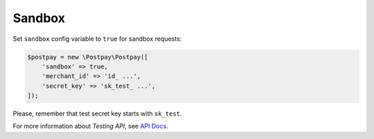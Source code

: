 Sandbox
=======

Set ``sandbox`` config variable to ``true`` for sandbox requests:

.. code-block:: php

    $postpay = new \Postpay\Postpay([
        'sandbox' => true,
        'merchant_id' => 'id_ ...',
        'secret_key' => 'sk_test_ ...',
    ]);

Please, remember that test secret key starts with ``sk_test``.

For more information about *Testing API*, see `API Docs <https://docs.postpay.io/v1/#testing>`__.
